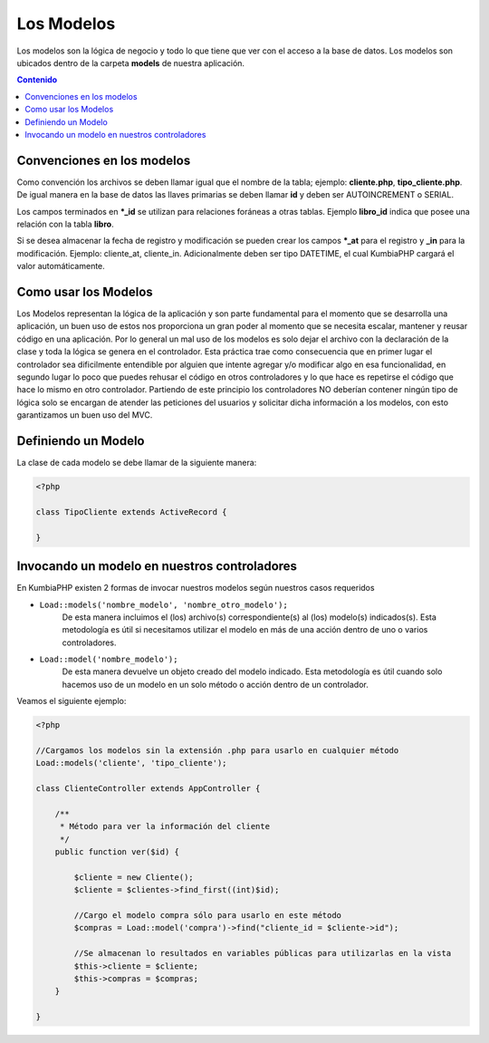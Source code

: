 ###########
Los Modelos
###########

Los modelos son la lógica de negocio y todo lo que tiene que ver con el acceso a la base de datos. 
Los modelos son ubicados dentro de la carpeta **models** de nuestra aplicación.

.. contents:: Contenido

***************************
Convenciones en los modelos
***************************

Como convención los archivos se deben llamar igual que el nombre de la tabla; ejemplo: **cliente.php**, 
**tipo_cliente.php**.  De igual manera en la base de datos las llaves primarias se deben llamar **id** y 
deben ser AUTOINCREMENT o SERIAL.

Los campos terminados en ***_id** se utilizan para relaciones foráneas a otras tablas. Ejemplo 
**libro_id** indica que posee una relación con la tabla **libro**.

Si se desea almacenar la fecha de registro y modificación se pueden crear los campos ***_at** para el 
registro y **_in** para la modificación. Ejemplo: cliente_at, cliente_in. Adicionalmente deben 
ser tipo DATETIME, el cual KumbiaPHP cargará el valor automáticamente.

*********************
Como usar los Modelos
*********************

Los Modelos representan la lógica de la aplicación y son parte fundamental para el momento que se desarrolla 
una aplicación, un buen uso de estos nos proporciona un gran poder al momento que se necesita escalar, 
mantener y reusar código en una aplicación. Por lo general un mal uso de los modelos es solo dejar el 
archivo con la declaración de la clase y toda la lógica se genera en el controlador. Esta práctica trae 
como consecuencia que en primer lugar el controlador sea dificilmente entendible por alguien que intente 
agregar y/o modificar algo en esa funcionalidad, en segundo lugar lo poco que puedes rehusar el código en 
otros controladores y lo que hace es repetirse el código que hace lo mismo en otro controlador. Partiendo 
de este principio los controladores NO deberían contener ningún tipo de lógica solo se encargan de atender 
las peticiones del usuarios y solicitar dicha información a los modelos, con esto garantizamos un buen uso 
del MVC.

********************
Definiendo un Modelo
********************

La clase de cada modelo se debe llamar de la siguiente manera:

.. code-block:: php

    <?php
    
    class TipoCliente extends ActiveRecord {
            
    }

*********************************************
Invocando un modelo en nuestros controladores
*********************************************

En KumbiaPHP existen 2 formas de invocar nuestros modelos según nuestros casos requeridos

- ``Load::models('nombre_modelo', 'nombre_otro_modelo');`` 
    De esta manera incluimos el (los) archivo(s) correspondiente(s) al (los) modelo(s) indicados(s).  Esta 
    metodología es útil si necesitamos utilizar el modelo en más de una acción dentro de uno o varios 
    controladores.    
- ``Load::model('nombre_modelo');`` 
    De esta manera devuelve un objeto creado del modelo indicado.  Esta metodología es útil cuando solo 
    hacemos uso de un modelo en un solo método o acción dentro de un controlador.
    

Veamos el siguiente ejemplo:

.. code-block:: php

    <?php

    //Cargamos los modelos sin la extensión .php para usarlo en cualquier método
    Load::models('cliente', 'tipo_cliente');

    class ClienteController extends AppController {
            
        /**
         * Método para ver la información del cliente
         */
        public function ver($id) {
            
            $cliente = new Cliente();
            $cliente = $clientes->find_first((int)$id);

            //Cargo el modelo compra sólo para usarlo en este método
            $compras = Load::model('compra')->find("cliente_id = $cliente->id");
            
            //Se almacenan lo resultados en variables públicas para utilizarlas en la vista
            $this->cliente = $cliente;
            $this->compras = $compras;
        }

    }

